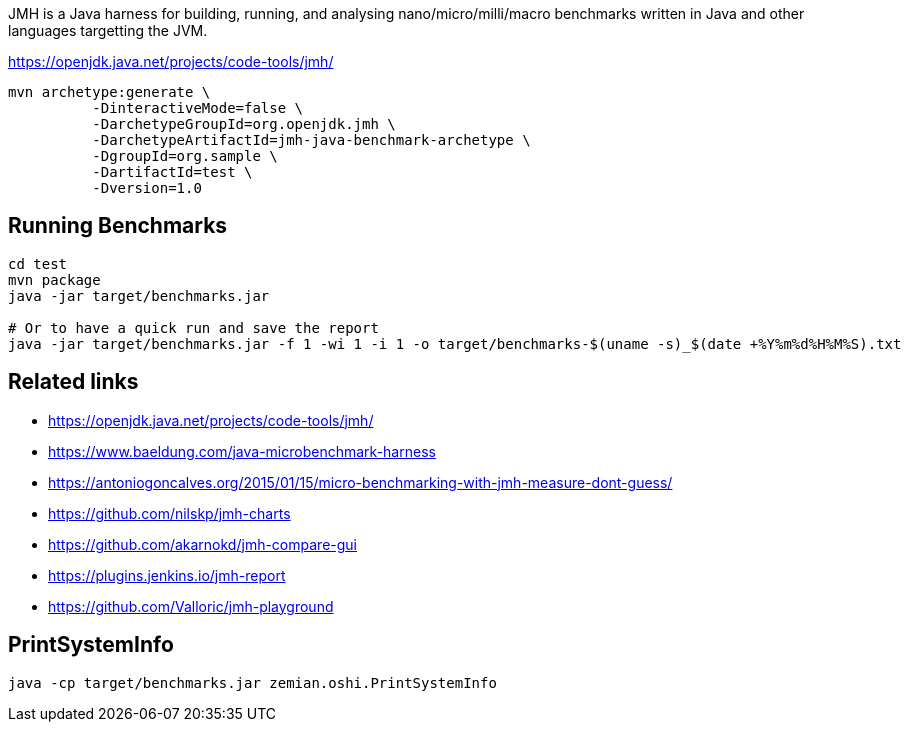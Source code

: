 JMH is a Java harness for building, running, and analysing nano/micro/milli/macro benchmarks written in Java and other languages targetting the JVM.

https://openjdk.java.net/projects/code-tools/jmh/

----
mvn archetype:generate \
          -DinteractiveMode=false \
          -DarchetypeGroupId=org.openjdk.jmh \
          -DarchetypeArtifactId=jmh-java-benchmark-archetype \
          -DgroupId=org.sample \
          -DartifactId=test \
          -Dversion=1.0
----

== Running Benchmarks

----
cd test
mvn package
java -jar target/benchmarks.jar

# Or to have a quick run and save the report
java -jar target/benchmarks.jar -f 1 -wi 1 -i 1 -o target/benchmarks-$(uname -s)_$(date +%Y%m%d%H%M%S).txt
----


== Related links

* https://openjdk.java.net/projects/code-tools/jmh/
* https://www.baeldung.com/java-microbenchmark-harness
* https://antoniogoncalves.org/2015/01/15/micro-benchmarking-with-jmh-measure-dont-guess/
* https://github.com/nilskp/jmh-charts
* https://github.com/akarnokd/jmh-compare-gui
* https://plugins.jenkins.io/jmh-report
* https://github.com/Valloric/jmh-playground

== PrintSystemInfo

  java -cp target/benchmarks.jar zemian.oshi.PrintSystemInfo
  